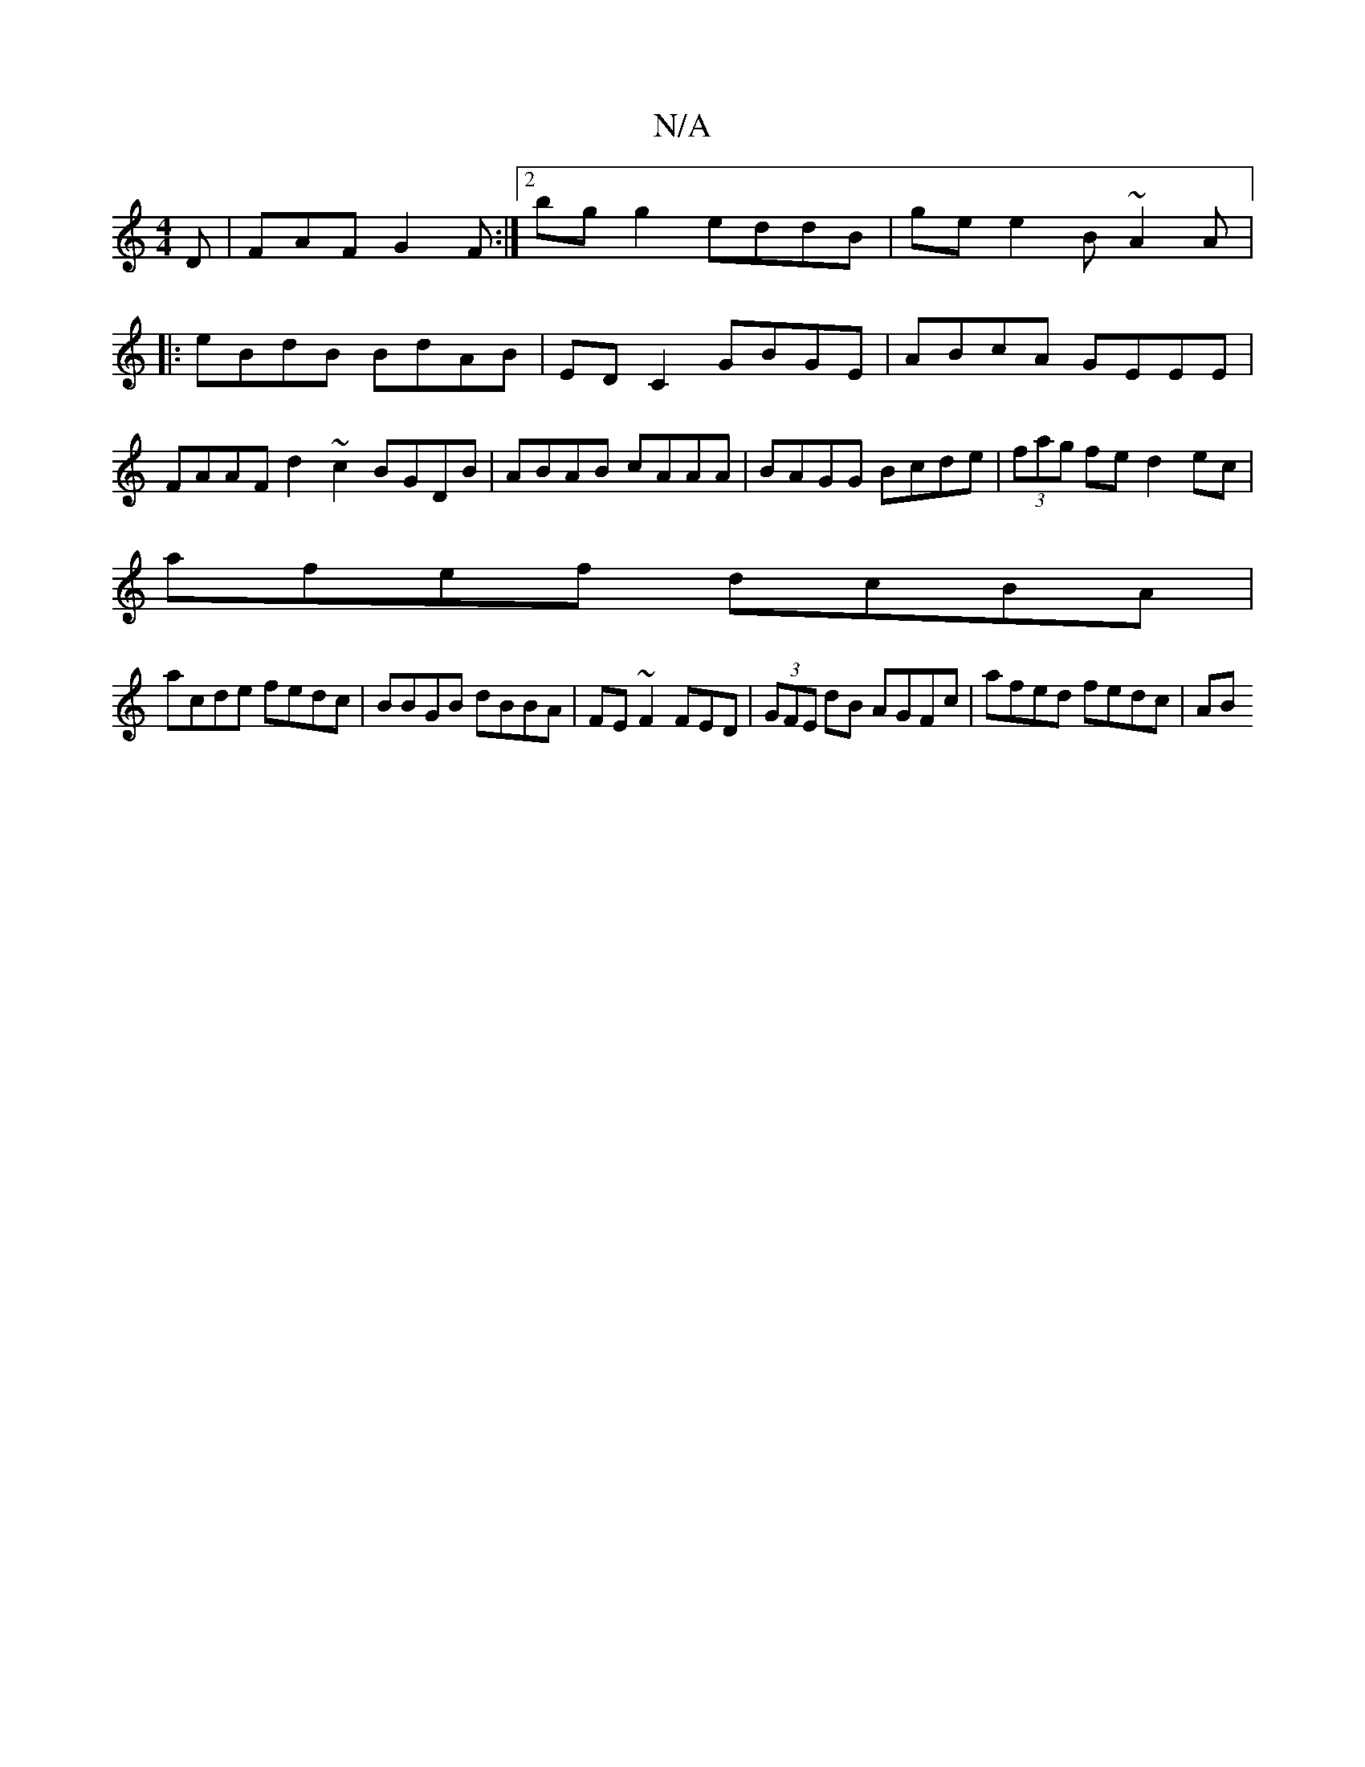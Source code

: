 X:1
T:N/A
M:4/4
R:N/A
K:Cmajor
D | FAF G2F :|2B'g g2 eddB | ge e2 B~A2A|:eBdB BdAB|EDC2 GBGE|ABcA GEEE|FAAF d2~c2 BGDB| ABAB cAAA|BAGG Bcde|(3fag fe d2 ec |
afef dcBA |
acde fedc | BBGB dBBA|FE~F2 FED|(3GFE dB AGFc | afed fedc | AB
